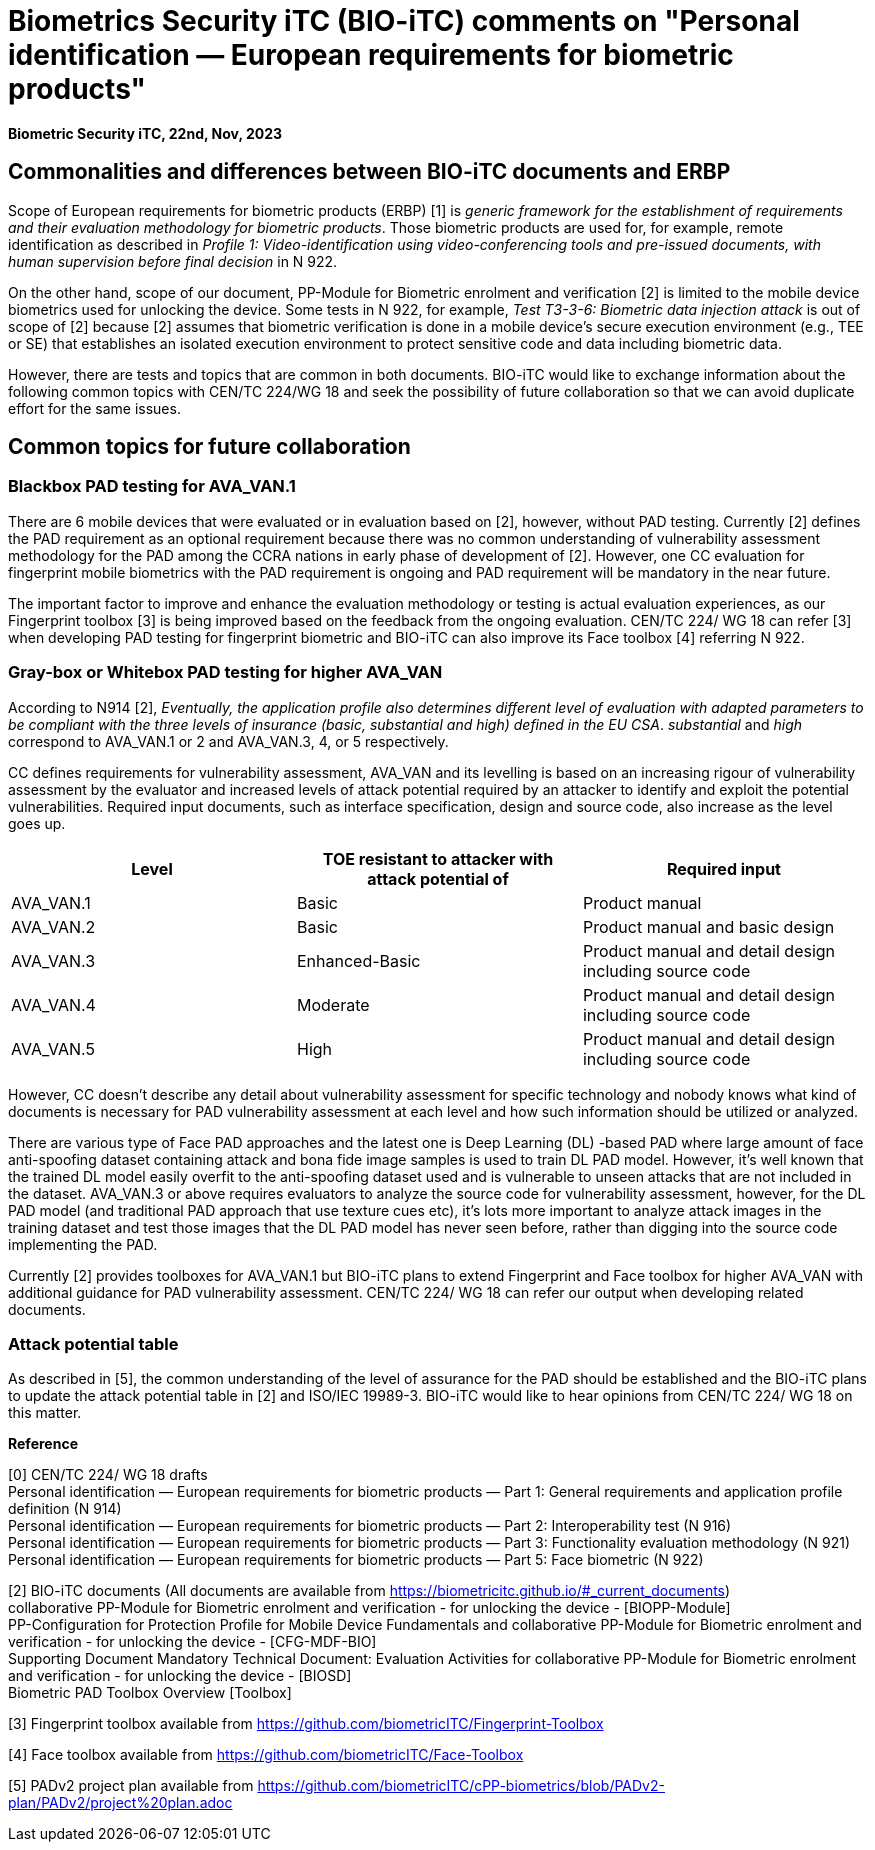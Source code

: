 = Biometrics Security iTC (BIO-iTC) comments on "Personal identification — European requirements for biometric products"
:showtitle:
:toclevels: 3
:table-caption: Table
:doctype: book


[.text-right]
*Biometric Security iTC, 22nd, Nov, 2023*

==  Commonalities and differences between BIO-iTC documents and ERBP
Scope of European requirements for biometric products (ERBP) [1] is _generic framework for the establishment of requirements and their evaluation methodology for biometric products_. 
Those biometric products are used for, for example, remote identification as described in _Profile 1: Video-identification using video-conferencing tools and pre-issued documents, 
with human supervision before final decision_ in N 922.

On the other hand, scope of our document, PP-Module for Biometric enrolment and verification [2] is limited to the mobile device biometrics used for unlocking the device. Some tests 
in N 922, for example, _Test T3-3-6: Biometric data injection attack_ is out of scope of [2] because [2] assumes that biometric verification is done in a mobile device’s secure 
execution environment (e.g., TEE or SE) that establishes an isolated execution environment to protect sensitive code and data including biometric data.

However, there are tests and topics that are common in both documents. BIO-iTC would like to exchange information about the following common topics with CEN/TC 224/WG 18 and seek 
the possibility of future collaboration so that we can avoid duplicate effort for the same issues.

== Common topics for future collaboration
=== Blackbox PAD testing for AVA_VAN.1
There are 6 mobile devices that were evaluated or in evaluation based on [2], however, without PAD testing. Currently [2] defines the PAD requirement as an optional requirement 
because there was no common understanding of vulnerability assessment methodology for the PAD among the CCRA nations in early phase of development of [2]. However, one CC evaluation 
for fingerprint mobile biometrics with the PAD requirement is ongoing and PAD requirement will be mandatory in the near future. 

The important factor to improve and enhance the evaluation methodology or testing is actual evaluation experiences, as our Fingerprint toolbox [3] is being improved based on the 
feedback from the ongoing evaluation. CEN/TC 224/ WG 18 can refer [3] when developing PAD testing for fingerprint biometric and BIO-iTC can also improve its Face toolbox [4] 
referring N 922.

=== Gray-box or Whitebox PAD testing for higher AVA_VAN
According to N914 [2], _Eventually, the application profile also determines different level of evaluation with adapted parameters to be compliant with the three levels of insurance 
(basic, substantial and high) defined in the EU CSA_. _substantial_ and _high_ correspond to AVA_VAN.1 or 2 and AVA_VAN.3, 4, or 5 respectively. 

CC defines requirements for vulnerability assessment, AVA_VAN and its levelling is based on an increasing rigour of vulnerability assessment by the evaluator and increased levels 
of attack potential required by an attacker to identify and exploit the potential vulnerabilities. Required input documents, such as interface specification, design and source code, 
also increase as the level goes up.

|===
|Level |TOE resistant to attacker with attack potential of |Required input 

|AVA_VAN.1
|Basic
|Product manual

|AVA_VAN.2
|Basic
|Product manual and basic design

|AVA_VAN.3
|Enhanced-Basic
|Product manual and detail design including source code

|AVA_VAN.4
|Moderate
|Product manual and detail design including source code

|AVA_VAN.5
|High
|Product manual and detail design including source code

|===

However, CC doesn’t describe any detail about vulnerability assessment for specific technology and nobody knows what kind of documents is necessary for PAD vulnerability assessment 
at each level and how such information should be utilized or analyzed.

There are various type of Face PAD approaches and the latest one is Deep Learning (DL) -based PAD where large amount of face anti-spoofing dataset containing attack and bona fide image 
samples is used to train DL PAD model. However, it’s well known that the trained DL model easily overfit to the anti-spoofing dataset used and is vulnerable to unseen attacks that are 
not included in the dataset. AVA_VAN.3 or above requires evaluators to analyze the source code for vulnerability assessment, however, for the DL PAD model (and traditional PAD approach 
that use texture cues etc), it’s lots more important to analyze attack images in the training dataset and test those images that the DL PAD model has never seen before, rather than digging 
into the source code implementing the PAD.

Currently [2] provides toolboxes for AVA_VAN.1 but BIO-iTC plans to extend Fingerprint and Face toolbox for higher AVA_VAN with additional guidance for PAD vulnerability assessment. 
CEN/TC 224/ WG 18 can refer our output when developing related documents.

=== Attack potential table
As described in [5], the common understanding of the level of assurance for the PAD should be established and the BIO-iTC plans to update the attack potential table in [2] and ISO/IEC 19989-3. 
BIO-iTC would like to hear opinions from CEN/TC 224/ WG 18 on this matter.

*Reference*

[0] CEN/TC 224/ WG 18 drafts +
Personal identification — European requirements for biometric products — Part 1: General requirements and application profile definition (N 914) +
Personal identification — European requirements for biometric products — Part 2: Interoperability test (N 916)  +
Personal identification — European requirements for biometric products — Part 3: Functionality evaluation methodology (N 921)  +
Personal identification — European requirements for biometric products — Part 5: Face biometric (N 922) +

[2] BIO-iTC documents (All documents are available from https://biometricitc.github.io/#_current_documents) +
collaborative PP-Module for Biometric enrolment and verification - for unlocking the device - [BIOPP-Module] +
PP-Configuration for Protection Profile for Mobile Device Fundamentals and collaborative PP-Module for Biometric enrolment and verification - for unlocking the device - [CFG-MDF-BIO] +
Supporting Document Mandatory Technical Document: Evaluation Activities for collaborative PP-Module for Biometric enrolment and verification - for unlocking the device - [BIOSD] +
Biometric PAD Toolbox Overview [Toolbox] +

[3] Fingerprint toolbox available from https://github.com/biometricITC/Fingerprint-Toolbox

[4] Face toolbox available from https://github.com/biometricITC/Face-Toolbox

[5] PADv2 project plan available from https://github.com/biometricITC/cPP-biometrics/blob/PADv2-plan/PADv2/project%20plan.adoc
